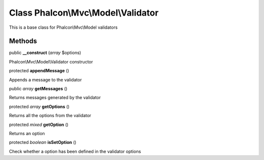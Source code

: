 Class **Phalcon\\Mvc\\Model\\Validator**
========================================

This is a base class for Phalcon\\Mvc\\Model validators


Methods
-------

public  **__construct** (*array* $options)

Phalcon\\Mvc\\Model\\Validator constructor



protected  **appendMessage** ()

Appends a message to the validator



public *array*  **getMessages** ()

Returns messages generated by the validator



protected *array*  **getOptions** ()

Returns all the options from the validator



protected *mixed*  **getOption** ()

Returns an option



protected *boolean*  **isSetOption** ()

Check whether a option has been defined in the validator options



